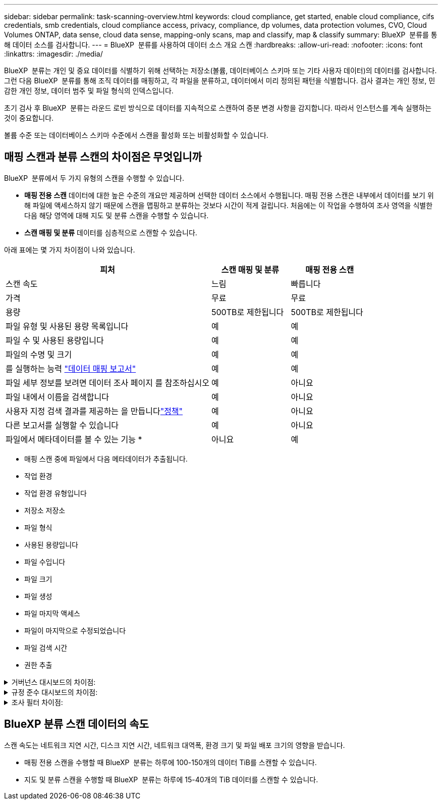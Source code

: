 ---
sidebar: sidebar 
permalink: task-scanning-overview.html 
keywords: cloud compliance, get started, enable cloud compliance, cifs credentials, smb credentials, cloud compliance access, privacy, compliance, dp volumes, data protection volumes, CVO, Cloud Volumes ONTAP, data sense, cloud data sense, mapping-only scans, map and classify, map & classify 
summary: BlueXP  분류를 통해 데이터 소스를 검사합니다. 
---
= BlueXP  분류를 사용하여 데이터 소스 개요 스캔
:hardbreaks:
:allow-uri-read: 
:nofooter: 
:icons: font
:linkattrs: 
:imagesdir: ./media/


[role="lead"]
BlueXP  분류는 개인 및 중요 데이터를 식별하기 위해 선택하는 저장소(볼륨, 데이터베이스 스키마 또는 기타 사용자 데이터)의 데이터를 검사합니다. 그런 다음 BlueXP  분류를 통해 조직 데이터를 매핑하고, 각 파일을 분류하고, 데이터에서 미리 정의된 패턴을 식별합니다. 검사 결과는 개인 정보, 민감한 개인 정보, 데이터 범주 및 파일 형식의 인덱스입니다.

초기 검사 후 BlueXP  분류는 라운드 로빈 방식으로 데이터를 지속적으로 스캔하여 증분 변경 사항을 감지합니다. 따라서 인스턴스를 계속 실행하는 것이 중요합니다.

볼륨 수준 또는 데이터베이스 스키마 수준에서 스캔을 활성화 또는 비활성화할 수 있습니다.



== 매핑 스캔과 분류 스캔의 차이점은 무엇입니까

BlueXP  분류에서 두 가지 유형의 스캔을 수행할 수 있습니다.

* ** 매핑 전용 스캔** 데이터에 대한 높은 수준의 개요만 제공하며 선택한 데이터 소스에서 수행됩니다. 매핑 전용 스캔은 내부에서 데이터를 보기 위해 파일에 액세스하지 않기 때문에 스캔을 맵핑하고 분류하는 것보다 시간이 적게 걸립니다. 처음에는 이 작업을 수행하여 조사 영역을 식별한 다음 해당 영역에 대해 지도 및 분류 스캔을 수행할 수 있습니다.
* ** 스캔 매핑 및 분류** 데이터를 심층적으로 스캔할 수 있습니다.


아래 표에는 몇 가지 차이점이 나와 있습니다.

[cols="47,18,18"]
|===
| 피처 | 스캔 매핑 및 분류 | 매핑 전용 스캔 


| 스캔 속도 | 느림 | 빠릅니다 


| 가격 | 무료 | 무료 


| 용량 | 500TB로 제한됩니다 | 500TB로 제한됩니다 


| 파일 유형 및 사용된 용량 목록입니다 | 예 | 예 


| 파일 수 및 사용된 용량입니다 | 예 | 예 


| 파일의 수명 및 크기 | 예 | 예 


| 를 실행하는 능력 link:task-controlling-governance-data.html#data-mapping-report["데이터 매핑 보고서"] | 예 | 예 


| 파일 세부 정보를 보려면 데이터 조사 페이지 를 참조하십시오 | 예 | 아니요 


| 파일 내에서 이름을 검색합니다 | 예 | 아니요 


| 사용자 지정 검색 결과를 제공하는 을 만듭니다link:task-using-policies.html["정책"] | 예 | 아니요 


| 다른 보고서를 실행할 수 있습니다 | 예 | 아니요 


| 파일에서 메타데이터를 볼 수 있는 기능 * | 아니요 | 예 
|===
* 매핑 스캔 중에 파일에서 다음 메타데이터가 추출됩니다.

* 작업 환경
* 작업 환경 유형입니다
* 저장소 저장소
* 파일 형식
* 사용된 용량입니다
* 파일 수입니다
* 파일 크기
* 파일 생성
* 파일 마지막 액세스
* 파일이 마지막으로 수정되었습니다
* 파일 검색 시간
* 권한 추출


.거버넌스 대시보드의 차이점:
[%collapsible]
====
[cols="40,25,25"]
|===
| 피처 | 매핑 및 분류 | 지도 


| 오래된 데이터입니다 | 예 | 예 


| 비즈니스 데이터가 아닌 데이터 | 예 | 예 


| 중복된 파일 | 예 | 예 


| 미리 정의된 정책 | 예 | 아니요 


| 사용자 지정 정책 | 예 | 예 


| DDA 보고서 | 예 | 예 


| 매핑 보고서 | 예 | 예 


| 감도 수준 감지 | 예 | 아니요 


| 권한이 넓은 중요한 데이터 | 예 | 아니요 


| 권한을 엽니다 | 예 | 예 


| 데이터 사용 기간 | 예 | 예 


| 데이터의 크기입니다 | 예 | 예 


| 범주 | 예 | 아니요 


| 파일 형식 | 예 | 예 
|===
====
.규정 준수 대시보드의 차이점:
[%collapsible]
====
[cols="40,25,25"]
|===
| 피처 | 매핑 및 분류 | 지도 


| 개인 정보 | 예 | 아니요 


| 민감한 개인 정보 | 예 | 아니요 


| 개인정보 보호 위험 평가 보고서 | 예 | 아니요 


| HIPAA 보고서 | 예 | 아니요 


| PCI DSS 보고서 | 예 | 아니요 
|===
====
.조사 필터 차이점:
[%collapsible]
====
[cols="40,25,25"]
|===
| 피처 | 매핑 및 분류 | 지도 


| 정책 | 예 | 예 


| 작업 환경 유형입니다 | 예 | 예 


| 작업 환경 | 예 | 예 


| 저장소 저장소 | 예 | 예 


| 파일 형식 | 예 | 예 


| 파일 크기 | 예 | 예 


| 만든 시간 | 예 | 예 


| 검색된 시간 | 예 | 예 


| 마지막 수정 | 예 | 예 


| 마지막 액세스 | 예 | 예 


| 권한을 엽니다 | 예 | 예 


| 파일 디렉토리 경로입니다 | 예 | 예 


| 범주 | 예 | 아니요 


| 감도 수준 | 예 | 아니요 


| 식별자 수입니다 | 예 | 아니요 


| 개인 데이터 | 예 | 아니요 


| 민감한 개인 데이터 | 예 | 아니요 


| 데이터 제목 | 예 | 아니요 


| 중복 | 예 | 예 


| 분류 상태입니다 | 예 | 상태는 항상 "제한된 통찰력"입니다. 


| 스캔 분석 이벤트 | 예 | 예 


| 파일 해시 | 예 | 예 


| 액세스 권한이 있는 사용자 수입니다 | 예 | 예 


| 사용자/그룹 권한 | 예 | 예 


| 파일 소유자 | 예 | 예 


| 디렉터리 유형입니다 | 예 | 예 
|===
====


== BlueXP 분류 스캔 데이터의 속도

스캔 속도는 네트워크 지연 시간, 디스크 지연 시간, 네트워크 대역폭, 환경 크기 및 파일 배포 크기의 영향을 받습니다.

* 매핑 전용 스캔을 수행할 때 BlueXP  분류는 하루에 100-150개의 데이터 TiB를 스캔할 수 있습니다.
* 지도 및 분류 스캔을 수행할 때 BlueXP  분류는 하루에 15-40개의 TiB 데이터를 스캔할 수 있습니다.

